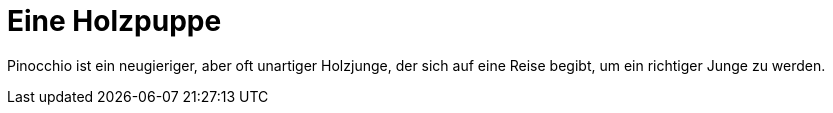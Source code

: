 = Eine Holzpuppe 

Pinocchio ist ein neugieriger, aber oft unartiger Holzjunge, der sich auf eine Reise begibt, um ein richtiger Junge zu werden. 